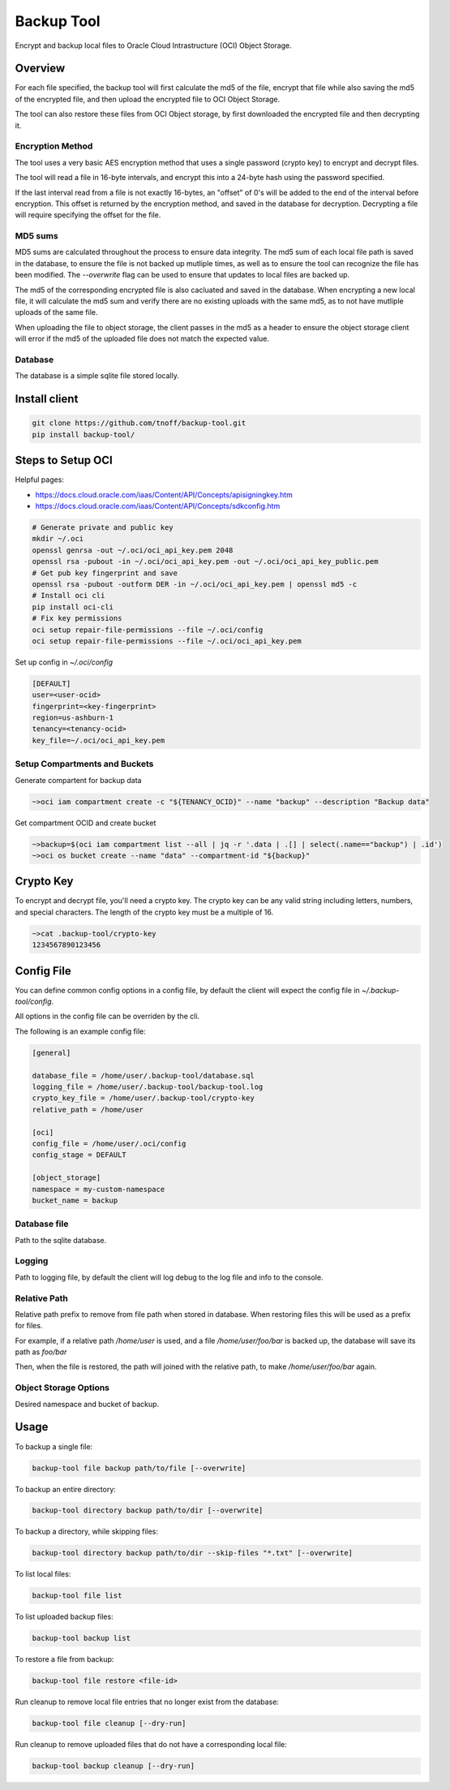 ###########
Backup Tool
###########

Encrypt and backup local files to Oracle Cloud Intrastructure (OCI) Object Storage.

========
Overview
========

For each file specified, the backup tool will first calculate the md5 of the file, encrypt that file while also saving the md5 of the encrypted file, and then upload the encrypted file to OCI Object Storage.

The tool can also restore these files from OCI Object storage, by first downloaded the encrypted file and then decrypting it.

-----------------
Encryption Method
-----------------

The tool uses a very basic AES encryption method that uses a single password (crypto key) to encrypt and decrypt files.

The tool will read a file in 16-byte intervals, and encrypt this into a 24-byte hash using the password specified.

If the last interval read from a file is not exactly 16-bytes, an "offset" of 0's will be added to the end of the interval before encryption. This offset is returned by the encryption method, and saved in the database for decryption. Decrypting a file will require specifying the offset for the file.

--------
MD5 sums
--------

MD5 sums are calculated throughout the process to ensure data integrity. The md5 sum of each local file path is saved in the database, to ensure the file is not backed up mutliple times, as well as to ensure the tool can recognize the file has been modified. The `--overwrite` flag can be used to ensure that updates to local files are backed up.

The md5 of the corresponding encrypted file is also cacluated and saved in the database. When encrypting a new local file, it will calculate the md5 sum and verify there are no existing uploads with the same md5, as to not have mutliple uploads of the same file.

When uploading the file to object storage, the client passes in the md5 as a header to ensure the object storage client will error if the md5 of the uploaded file does not match the expected value.

--------
Database
--------

The database is a simple sqlite file stored locally.

==============
Install client
==============

.. code-block:: none

    git clone https://github.com/tnoff/backup-tool.git
    pip install backup-tool/

==================
Steps to Setup OCI
==================

Helpful pages:

* https://docs.cloud.oracle.com/iaas/Content/API/Concepts/apisigningkey.htm
* https://docs.cloud.oracle.com/iaas/Content/API/Concepts/sdkconfig.htm


.. code-block:: none

    # Generate private and public key
    mkdir ~/.oci
    openssl genrsa -out ~/.oci/oci_api_key.pem 2048
    openssl rsa -pubout -in ~/.oci/oci_api_key.pem -out ~/.oci/oci_api_key_public.pem
    # Get pub key fingerprint and save
    openssl rsa -pubout -outform DER -in ~/.oci/oci_api_key.pem | openssl md5 -c
    # Install oci cli
    pip install oci-cli
    # Fix key permissions
    oci setup repair-file-permissions --file ~/.oci/config
    oci setup repair-file-permissions --file ~/.oci/oci_api_key.pem


Set up config in `~/.oci/config`

.. code-block:: none

    [DEFAULT]
    user=<user-ocid>
    fingerprint=<key-fingerprint>
    region=us-ashburn-1
    tenancy=<tenancy-ocid>
    key_file=~/.oci/oci_api_key.pem

------------------------------
Setup Compartments and Buckets
------------------------------

Generate compartent for backup data

.. code-block:: none

    ~>oci iam compartment create -c "${TENANCY_OCID}" --name "backup" --description "Backup data"

Get compartment OCID and create bucket

.. code-block:: none

    ~>backup=$(oci iam compartment list --all | jq -r '.data | .[] | select(.name=="backup") | .id')
    ~>oci os bucket create --name "data" --compartment-id "${backup}"

==========
Crypto Key
==========

To encrypt and decrypt file, you'll need a crypto key. The crypto key can be any valid string including letters, numbers, and special characters. The length of the crypto key must be a multiple of 16.

.. code-block:: none

    ~>cat .backup-tool/crypto-key
    1234567890123456

===========
Config File
===========

You can define common config options in a config file, by default the client will expect the config file in `~/.backup-tool/config`.

All options in the config file can be overriden by the cli.

The following is an example config file:

.. code-block:: none

    [general]

    database_file = /home/user/.backup-tool/database.sql
    logging_file = /home/user/.backup-tool/backup-tool.log
    crypto_key_file = /home/user/.backup-tool/crypto-key
    relative_path = /home/user

    [oci]
    config_file = /home/user/.oci/config
    config_stage = DEFAULT

    [object_storage]
    namespace = my-custom-namespace
    bucket_name = backup

-------------
Database file
-------------

Path to the sqlite database.

-------
Logging
-------

Path to logging file, by default the client will log debug to the log file and info to the console.

-------------
Relative Path
-------------

Relative path prefix to remove from file path when stored in database. When restoring files this will be used as a prefix for files.

For example, if a relative path `/home/user` is used, and a file `/home/user/foo/bar` is backed up, the database will save its path as `foo/bar`

Then, when the file is restored, the path will joined with the relative path, to make `/home/user/foo/bar` again.

----------------------
Object Storage Options
----------------------

Desired namespace and bucket of backup.

=====
Usage
=====

To backup a single file:

.. code-block:: none

    backup-tool file backup path/to/file [--overwrite]

To backup an entire directory:

.. code-block:: none

    backup-tool directory backup path/to/dir [--overwrite]

To backup a directory, while skipping files:

.. code-block:: none

    backup-tool directory backup path/to/dir --skip-files "*.txt" [--overwrite]

To list local files:

.. code-block:: none

    backup-tool file list

To list uploaded backup files:

.. code-block:: none

    backup-tool backup list

To restore a file from backup:

.. code-block:: none

    backup-tool file restore <file-id>
    
Run cleanup to remove local file entries that no longer exist from the database:

.. code-block:: none

    backup-tool file cleanup [--dry-run]
    
Run cleanup to remove uploaded files that do not have a corresponding local file:

.. code-block:: none

    backup-tool backup cleanup [--dry-run]
